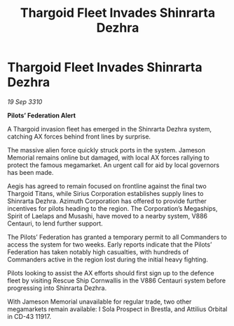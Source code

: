 :PROPERTIES:
:ID:       bc1d8b83-09a1-4518-bf00-36b7d607a977
:END:
#+title: Thargoid Fleet Invades Shinrarta Dezhra
#+filetags: :Federation:Thargoid:galnet:
* Thargoid Fleet Invades Shinrarta Dezhra

/19 Sep 3310/

*Pilots’ Federation Alert* 

A Thargoid invasion fleet has emerged in the Shinrarta Dezhra system, catching AX forces behind front lines by surprise. 

The massive alien force quickly struck ports in the system. Jameson Memorial remains online but damaged, with local AX forces rallying to protect the famous megamarket. An urgent call for aid by local governors has been made. 

Aegis has agreed to remain focused on frontline against the final two Thargoid Titans, while Sirius Corporation establishes supply lines to Shinrarta Dezhra. Azimuth Corporation has offered to provide further incentives for pilots heading to the region. The Corporation’s Megaships, Spirit of Laelaps and Musashi, have moved to a nearby system, V886 Centauri, to lend further support. 

The Pilots’ Federation has granted a temporary permit to all Commanders to access the system for two weeks. Early reports indicate that the Pilots’ Federation has taken notably high casualties, with hundreds of Commanders active in the region lost during the initial heavy fighting. 

Pilots looking to assist the AX efforts should first sign up to the defence fleet by visiting Rescue Ship Cornwallis in the V886 Centauri system before progressing into Shinrarta Dezhra. 

With Jameson Memorial unavailable for regular trade, two other megamarkets remain available: I Sola Prospect in Brestla, and Attilius Orbital in CD-43 11917.
